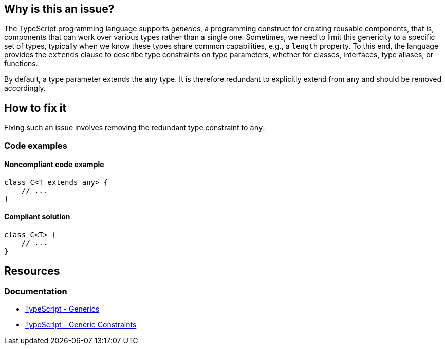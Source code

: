 == Why is this an issue?

The TypeScript programming language supports _generics_, a programming construct for creating reusable components, that is, components that can work over various types rather than a single one. Sometimes, we need to limit this genericity to a specific set of types, typically when we know these types share common capabilities, e.g., a `length` property. To this end, the language provides the `extends` clause to describe type constraints on type parameters, whether for classes, interfaces, type aliases, or functions.

By default, a type parameter extends the `any` type. It is therefore redundant to explicitly extend from `any` and should be removed accordingly.

== How to fix it

Fixing such an issue involves removing the redundant type constraint to `any`.

=== Code examples

==== Noncompliant code example

[source,typescript,diff-id=1,diff-type=noncompliant]
----
class C<T extends any> {
    // ...
}
----

==== Compliant solution

[source,typescript,diff-id=1,diff-type=compliant]
----
class C<T> {
    // ...
}
----

== Resources
=== Documentation

* https://www.typescriptlang.org/docs/handbook/2/generics.html[TypeScript - Generics]
* https://www.typescriptlang.org/docs/handbook/2/generics.html#generic-constraints[TypeScript - Generic Constraints]
